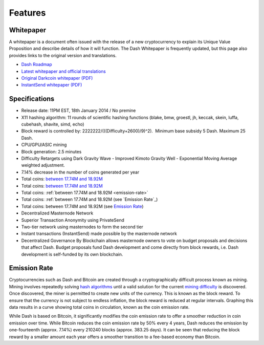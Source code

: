 .. _features:

==================
Features
==================


Whitepaper
==================

A whitepaper is a document often issued with the release of a new
cryptocurrency to explain its Unique Value Proposition and describe
details of how it will function. The Dash Whitepaper is frequently
updated, but this page also provides links to the original version and
translations.

- `Dash Roadmap <https://github.com/dashpay/dash-roadmap>`_
- `Latest whitepaper and official translations <https://github.com/dashpay/dash/wiki/Whitepaper>`_
- `Original Darkcoin whitepaper (PDF) <https://github.com/dashpay/docs/raw/master/pdf/Dash%20Whitepaper%20-%20Darkcoin.pdf>`_
- `InstantSend whitepaper (PDF) <https://github.com/dashpay/docs/raw/master/pdf/Dash%20Whitepaper%20-%20Transaction%20Locking%20and%20Masternode%20Consensus.pdf>`_


Specifications
==================

-  Release date: 11PM EST, 18th January 2014 / No premine
-  X11 hashing algorithm: 11 rounds of scientific hashing functions
   (blake, bmw, groestl, jh, keccak, skein, luffa, cubehash, shavite,
   simd, echo)
-  Block reward is controlled by: 2222222/(((Difficulty+2600)/9)^2).
    Minimum base subsidy 5 Dash. Maximum 25 Dash.
-  CPU/GPU/ASIC mining
-  Block generation: 2.5 minutes
-  Difficulty Retargets using Dark Gravity Wave - Improved Kimoto
   Gravity Well - Exponential Moving Average weighted adjustment.
-  7.14% decrease in the number of coins generated per year
-  Total coins: `between 17.74M and
   18.92M <emission-rate>`__
-  Total coins: `between 17.74M and
   18.92M <emission-rate>`_
-  Total coins: :ref:`between 17.74M and
   18.92M <emission-rate>`
-  Total coins: :ref:`between 17.74M and
   18.92M (see `Emission Rate`_)
-  Total coins: between 17.74M and
   18.92M (see `Emission Rate`_)
-  Decentralized Masternode Network
-  Superior Transaction Anonymity using PrivateSend
-  Two-tier network using masternodes to form the second tier
-  Instant transactions (InstantSend) made possible by the masternode
   network
-  Decentralized Governance By Blockchain allows masternode owners to
   vote on budget proposals and decisions that affect Dash. Budget
   proposals fund Dash development and come directly from block rewards,
   i.e. Dash development is self-funded by its own blockchain.



Emission Rate
==================

Cryptocurrencies such as Dash and Bitcoin are created through a
cryptographically difficult process known as mining. Mining involves
repeatedly solving `hash algorithms <x11>`__ until a valid
solution for the current `mining
difficulty <Dark-Gravity-Wave_1146926.html>`__ is discovered. Once
discovered, the miner is permitted to create new units of the currency.
This is known as the block reward. To ensure that the currency is not
subject to endless inflation, the block reward is reduced at regular
intervals. Graphing this data results in a curve showing total coins in
circulation, known as the coin emission rate. 

While Dash is based on Bitcoin, it significantly modifies the coin
emission rate to offer a smoother reduction in coin emission over time.
While Bitcoin reduces the coin emission rate by 50% every 4 years, Dash
reduces the emission by one-fourteenth (approx. 7.14%) every 210240
blocks (approx. 383.25 days). It can be seen that reducing the block
reward by a smaller amount each year offers a smoother transition to a
fee-based economy than Bitcoin.